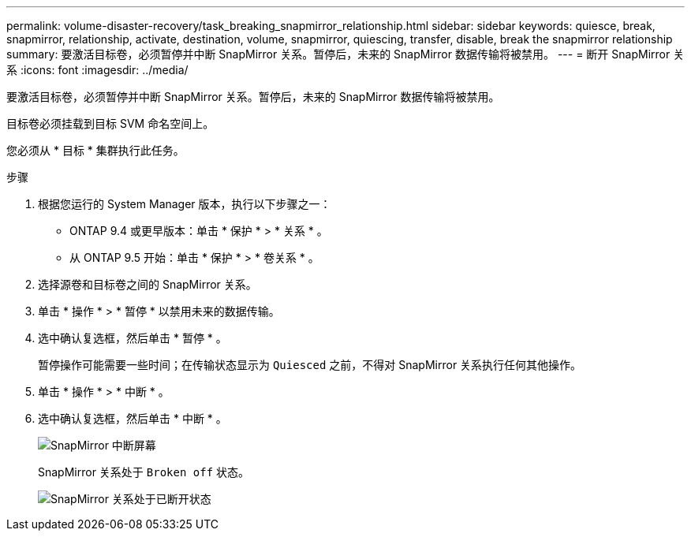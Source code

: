 ---
permalink: volume-disaster-recovery/task_breaking_snapmirror_relationship.html 
sidebar: sidebar 
keywords: quiesce, break, snapmirror, relationship, activate, destination, volume, snapmirror, quiescing, transfer, disable, break the snapmirror relationship 
summary: 要激活目标卷，必须暂停并中断 SnapMirror 关系。暂停后，未来的 SnapMirror 数据传输将被禁用。 
---
= 断开 SnapMirror 关系
:icons: font
:imagesdir: ../media/


[role="lead"]
要激活目标卷，必须暂停并中断 SnapMirror 关系。暂停后，未来的 SnapMirror 数据传输将被禁用。

目标卷必须挂载到目标 SVM 命名空间上。

您必须从 * 目标 * 集群执行此任务。

.步骤
. 根据您运行的 System Manager 版本，执行以下步骤之一：
+
** ONTAP 9.4 或更早版本：单击 * 保护 * > * 关系 * 。
** 从 ONTAP 9.5 开始：单击 * 保护 * > * 卷关系 * 。


. 选择源卷和目标卷之间的 SnapMirror 关系。
. 单击 * 操作 * > * 暂停 * 以禁用未来的数据传输。
. 选中确认复选框，然后单击 * 暂停 * 。
+
暂停操作可能需要一些时间；在传输状态显示为 `Quiesced` 之前，不得对 SnapMirror 关系执行任何其他操作。

. 单击 * 操作 * > * 中断 * 。
. 选中确认复选框，然后单击 * 中断 * 。
+
image::../media/break.gif[SnapMirror 中断屏幕]

+
SnapMirror 关系处于 `Broken off` 状态。

+
image::../media/break_verify.gif[SnapMirror 关系处于已断开状态]


